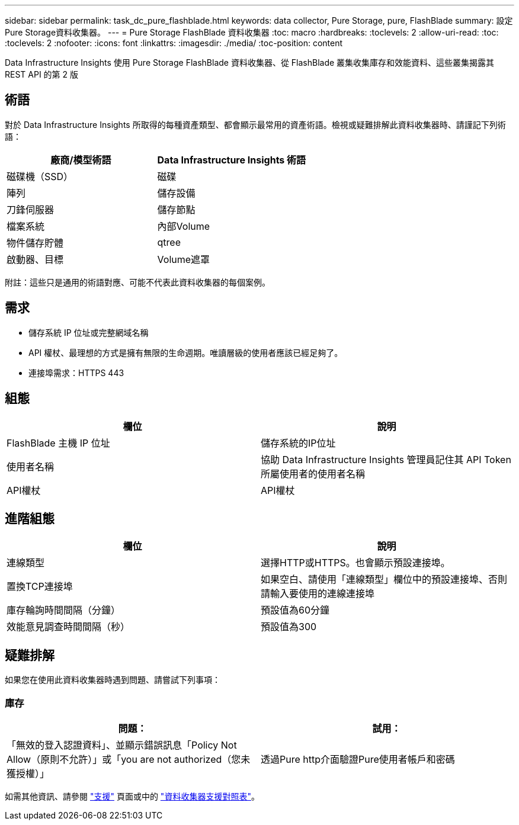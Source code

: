 ---
sidebar: sidebar 
permalink: task_dc_pure_flashblade.html 
keywords: data collector, Pure Storage, pure, FlashBlade 
summary: 設定Pure Storage資料收集器。 
---
= Pure Storage FlashBlade 資料收集器
:toc: macro
:hardbreaks:
:toclevels: 2
:allow-uri-read: 
:toc: 
:toclevels: 2
:nofooter: 
:icons: font
:linkattrs: 
:imagesdir: ./media/
:toc-position: content


[role="lead"]
Data Infrastructure Insights 使用 Pure Storage FlashBlade 資料收集器、從 FlashBlade 叢集收集庫存和效能資料、這些叢集揭露其 REST API 的第 2 版



== 術語

對於 Data Infrastructure Insights 所取得的每種資產類型、都會顯示最常用的資產術語。檢視或疑難排解此資料收集器時、請謹記下列術語：

[cols="2*"]
|===
| 廠商/模型術語 | Data Infrastructure Insights 術語 


| 磁碟機（SSD） | 磁碟 


| 陣列 | 儲存設備 


| 刀鋒伺服器 | 儲存節點 


| 檔案系統 | 內部Volume 


| 物件儲存貯體 | qtree 


| 啟動器、目標 | Volume遮罩 
|===
附註：這些只是通用的術語對應、可能不代表此資料收集器的每個案例。



== 需求

* 儲存系統 IP 位址或完整網域名稱
* API 權杖、最理想的方式是擁有無限的生命週期。唯讀層級的使用者應該已經足夠了。
* 連接埠需求：HTTPS 443




== 組態

[cols="2*"]
|===
| 欄位 | 說明 


| FlashBlade 主機 IP 位址 | 儲存系統的IP位址 


| 使用者名稱 | 協助 Data Infrastructure Insights 管理員記住其 API Token 所屬使用者的使用者名稱 


| API權杖 | API權杖 
|===


== 進階組態

[cols="2*"]
|===
| 欄位 | 說明 


| 連線類型 | 選擇HTTP或HTTPS。也會顯示預設連接埠。 


| 置換TCP連接埠 | 如果空白、請使用「連線類型」欄位中的預設連接埠、否則請輸入要使用的連線連接埠 


| 庫存輪詢時間間隔（分鐘） | 預設值為60分鐘 


| 效能意見調查時間間隔（秒） | 預設值為300 
|===


== 疑難排解

如果您在使用此資料收集器時遇到問題、請嘗試下列事項：



=== 庫存

[cols="2*"]
|===
| 問題： | 試用： 


| 「無效的登入認證資料」、並顯示錯誤訊息「Policy Not Allow（原則不允許）」或「you are not authorized（您未獲授權）」 | 透過Pure http介面驗證Pure使用者帳戶和密碼 
|===
如需其他資訊、請參閱 link:concept_requesting_support.html["支援"] 頁面或中的 link:reference_data_collector_support_matrix.html["資料收集器支援對照表"]。
